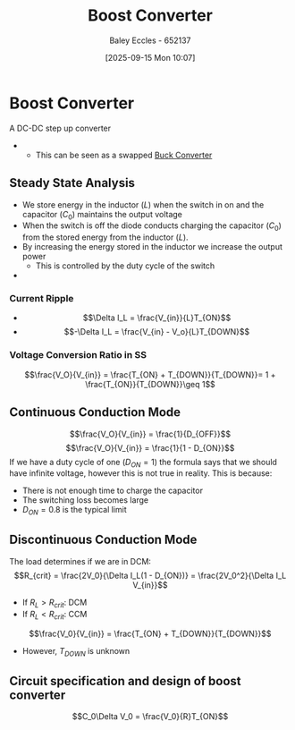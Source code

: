 :PROPERTIES:
:ID:       f75859dd-399f-4be4-a82c-c4d7fe6d4942
:END:
#+title: Boost Converter
#+date: [2025-09-15 Mon 10:07]
#+AUTHOR: Baley Eccles - 652137
#+STARTUP: latexpreview

* Boost Converter
A DC-DC step up converter
 - [[file:Boost_Converter.png]]
   - This can be seen as a swapped [[id:dd9eeafa-3d34-473c-aafb-43261823e25f][Buck Converter]]

** Steady State Analysis
 - We store energy in the inductor ($L$) when the switch in on and the capacitor ($C_0$) maintains the output voltage
 - When the switch is off the diode conducts charging the capacitor ($C_0$) from the stored energy from the inductor ($L$).
 - By increasing the energy stored in the inductor we increase the output power
   - This is controlled by the duty cycle of the switch
 - [[file:Boost_Converter_Analysis.png]]
*** Current Ripple
 - \[\Delta I_L = \frac{V_{in}}{L}T_{ON}\]
 - \[-\Delta I_L = \frac{V_{in} - V_o}{L}T_{DOWN}\]
*** Voltage Conversion Ratio in SS
\[\frac{V_O}{V_{in}} = \frac{T_{ON} + T_{DOWN}}{T_{DOWN}}= 1 + \frac{T_{ON}}{T_{DOWN}}\geq 1\]
** Continuous Conduction Mode
\[\frac{V_O}{V_{in}} = \frac{1}{D_{OFF}}\]
\[\frac{V_O}{V_{in}} = \frac{1}{1 - D_{ON}}\]
If we have a duty cycle of one ($D_{ON} = 1$) the formula says that we should have infinite voltage, however this is not true in reality. This is because:
 - There is not enough time to charge the capacitor
 - The switching loss becomes large
 - $D_{ON} = 0.8$ is the typical limit
   
** Discontinuous Conduction Mode
The load determines if we are in DCM:
\[R_{crit} = \frac{2V_0}{\Delta I_L(1 - D_{ON})} = \frac{2V_0^2}{\Delta I_L V_{in}}\]
 - If $R_L > R_{crit}$: DCM
 - If $R_L < R_{crit}$: CCM
[[file:Boost_Converter_DCM.png]]
\[\frac{V_0}{V_{in}} = \frac{T_{ON} + T_{DOWN}}{T_{DOWN}}\]
 - However, $T_{DOWN}$ is unknown

** Circuit specification and design of boost converter
\[C_0\Delta V_0 = \frac{V_0}{R}T_{ON}\]


